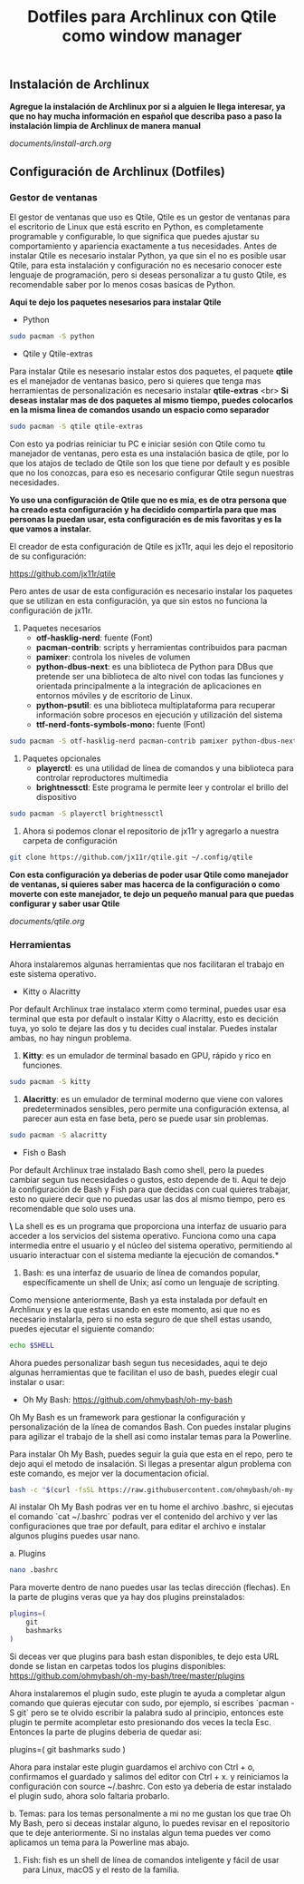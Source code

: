 #+title: Dotfiles para Archlinux con Qtile como window manager

** Instalación de Archlinux

*Agregue la instalación de Archlinux por si a alguien le llega interesar, ya que no hay mucha información en español que describa paso a paso la instalación limpia de Archlinux de manera manual*

[[documents/install-arch.org]]

** Configuración de Archlinux (Dotfiles)

*** Gestor de ventanas

El gestor de ventanas que uso es Qtile, Qtile es un gestor de ventanas para el escritorio de Linux que está escrito en Python, es completamente programable y configurable, lo que significa que puedes ajustar su comportamiento y apariencia exactamente a tus necesidades.
Antes de instalar Qtile es necesario instalar Python, ya que sin el no es posible usar Qtile, para esta instalación y configuración no es necesario conocer este lenguaje de programación, pero si deseas personalizar a tu gusto Qtile, es recomendable saber por lo menos cosas basicas de Python.

*Aqui te dejo los paquetes nesesarios para instalar Qtile*

- Python

#+begin_src sh
sudo pacman -S python
#+end_src

- Qtile y Qtile-extras
Para instalar Qtile es nesesario instalar estos dos paquetes, el paquete *qtile* es el manejador de ventanas basico, pero si quieres que tenga mas herramientas de personalización es necesario instalar *qtile-extras* <br>
*Si deseas instalar mas de dos paquetes al mismo tiempo, puedes colocarlos en la misma linea de comandos usando un espacio como separador*

#+begin_src sh
sudo pacman -S qtile qtile-extras
#+end_src

Con esto ya podrias reiniciar tu PC e iniciar sesión con Qtile como tu manejador de ventanas, pero esta es una instalación basica de qtile, por lo que los atajos de teclado de Qtile son los que tiene por default y es posible que no los conozcas, para eso es necesario configurar Qtile segun nuestras necesidades.

*Yo uso una configuración de Qtile que no es mia, es de otra persona que ha creado esta configuración y ha decidido compartirla para que mas personas la puedan usar, esta configuración es de mis favoritas y es la que vamos a instalar.*

El creador de esta configuración de Qtile es jx11r, aqui les dejo el repositorio de su configuración:

[[https://github.com/jx11r/qtile]]

Pero antes de usar de esta configuración es necesario instalar los paquetes que se utilizan en esta configuración, ya que sin estos no funciona la configuración de jx11r.

1. Paquetes necesarios
    - *otf-hasklig-nerd*: fuente (Font)
    - *pacman-contrib*: scripts y herramientas contribuidos para pacman
    - *pamixer*: controla los niveles de volumen
    - *python-dbus-next*: es una biblioteca de Python para DBus que pretende ser una biblioteca de alto nivel con todas las funciones y orientada principalmente a la integración de aplicaciones en entornos móviles y de escritorio de Linux.
    - *python-psutil*: es una biblioteca multiplataforma para recuperar información sobre procesos en ejecución y utilización del sistema
    - *ttf-nerd-fonts-symbols-mono:* fuente (Font)

#+begin_src sh
sudo pacman -S otf-hasklig-nerd pacman-contrib pamixer python-dbus-next python-psutil ttf-nerd-fonts-symbols-mono
#+end_src

2. Paquetes opcionales
    - *playerctl*: es una utilidad de línea de comandos y una biblioteca para controlar reproductores multimedia
    - *brightnessctl*: Este programa le permite leer y controlar el brillo del dispositivo

#+begin_src sh
sudo pacman -S playerctl brightnessctl
#+end_src

3. Ahora si podemos clonar el repositorio de jx11r y agregarlo a nuestra carpeta de configuración

#+begin_src sh
git clone https://github.com/jx11r/qtile.git ~/.config/qtile
#+end_src

*Con esta configuración ya deberias de poder usar Qtile como manejador de ventanas, si quieres saber mas hacerca de la configuración o como moverte con este manejador, te dejo un pequeño manual para que puedas configurar y saber usar Qtile*

[[documents/qtile.org]]

*** Herramientas

Ahora instalaremos algunas herramientas que nos facilitaran el trabajo en este sistema operativo.

- Kitty o Alacritty

Por default Archlinux trae instalaco xterm como terminal, puedes usar esa terminal que esta por default o instalar Kitty o Alacritty, esto es decición tuya, yo solo te dejare las dos y tu decides cual instalar. Puedes instalar ambas, no hay ningun problema.

1. *Kitty*: es un emulador de terminal basado en GPU, rápido y rico en funciones.

#+begin_src sh
sudo pacman -S kitty
#+end_src

2. *Alacritty*: es un emulador de terminal moderno que viene con valores predeterminados sensibles, pero permite una configuración extensa, al parecer aun esta en fase beta, pero se puede usar sin problemas.

#+begin_src sh
sudo pacman -S alacritty
#+end_src

- Fish o Bash

Por default Archlinux trae instalado Bash como shell, pero la puedes cambiar segun tus necesidades o gustos, esto depende de ti. Aqui te dejo la configuración de Bash y Fish para que decidas con cual quieres trabajar, esto no quiere decir que no puedas usar las dos al mismo tiempo, pero es recomendable que solo uses una.

*\* La shell es es un programa que proporciona una interfaz de usuario para acceder a los servicios del sistema operativo. Funciona como una capa intermedia entre el usuario y el núcleo del sistema operativo, permitiendo al usuario interactuar con el sistema mediante la ejecución de comandos.*

1. Bash: es una interfaz de usuario de línea de comandos popular, específicamente un shell de Unix; así como un lenguaje de scripting.
Como mensione anteriormente, Bash ya esta instalada por default en Archlinux y es la que estas usando en este momento, asi que no es necesario instalarla, pero si no esta seguro de que shell estas usando, puedes ejecutar el siguiente comando:

#+begin_src sh
echo $SHELL
#+end_src

Ahora puedes personalizar bash segun tus necesidades, aqui te dejo algunas herramientas que te facilitan el uso de bash, puedes elegir cual instalar o usar:
    -  Oh My Bash: [[https://github.com/ohmybash/oh-my-bash]]
    Oh My Bash es un framework para gestionar la configuración y personalización de la línea de comandos Bash. Con puedes instalar plugins para agilizar el trabajo de la shell asi como instalar temas para la Powerline.

    Para instalar Oh My Bash, puedes seguir la guia que esta en el repo, pero te dejo aqui el metodo de insalación. Si llegas a presentar algun problema con este comando, es mejor ver la documentacion oficial.
    
    #+begin_src sh
    bash -c "$(curl -fsSL https://raw.githubusercontent.com/ohmybash/oh-my-bash/master/tools/install.sh)"
    #+end_src

    Al instalar Oh My Bash podras ver en tu home el archivo .bashrc, si ejecutas el comando `cat ~/.bashrc` podras ver el contenido del archivo y ver las configuraciones que trae por default, para editar el archivo e instalar algunos plugins puedes usar nano.

    a. Plugins

    #+begin_src sh
    nano .bashrc
    #+end_src

    Para moverte dentro de nano puedes usar las teclas dirección (flechas). En la parte de plugins veras que ya hay dos plugins preinstalados:

    #+begin_src sh
    plugins=(
        git
        bashmarks
    )
    #+end_src

    Si deceas ver que plugins para bash estan disponibles, te dejo esta URL donde se listan en carpetas todos los plugins disponibles: [[https://github.com/ohmybash/oh-my-bash/tree/master/plugins]]

    Ahora instalaremos el plugin sudo, este plugin te ayuda a completar algun comando que quieras ejecutar con sudo, por ejemplo, si escribes `pacman -S git` pero se te olvido escribir la palabra sudo al principio, entonces este plugin te permite acompletar esto presionando dos veces la tecla Esc. Entonces la parte de plugins deberia de quedar asi: 

    plugins=(
        git
        bashmarks
        sudo
    )
    
    Ahora para instalar este plugin guardamos el archivo con Ctrl + o, confirmamos el guardado y salimos del editor con Ctrl + x. y reiniciamos la configuración con source ~/.bashrc. Con esto ya deberia de estar instalado el plugin sudo, ahora solo faltaria probarlo.

    b. Temas: para los temas personalmente a mi no me gustan los que trae Oh My Bash, pero si deceas instalar alguno, lo puedes revisar en el repositorio que te deje anteriormente. Si no instalas algun tema puedes ver como aplicamos un tema para la Powerline mas abajo.

2. Fish: fish es un shell de línea de comandos inteligente y fácil de usar para Linux, macOS y el resto de la familia.

